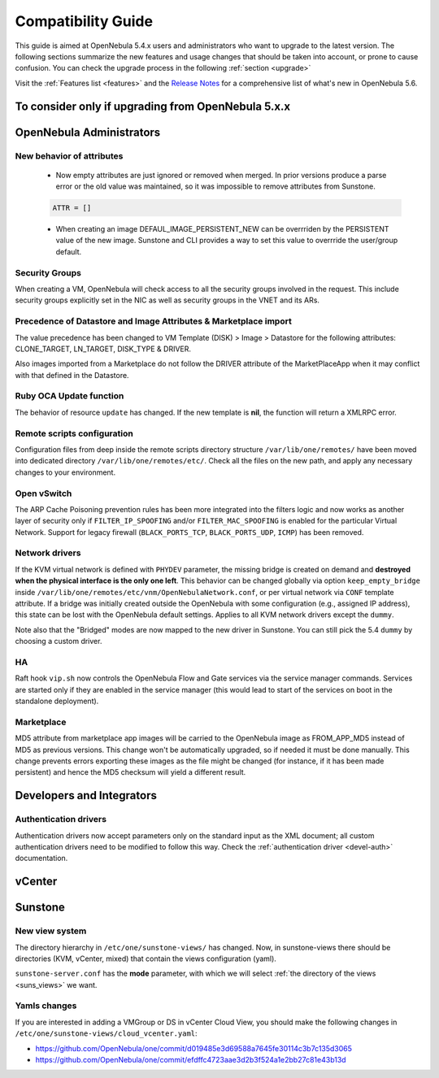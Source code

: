 
.. _compatibility:

====================
Compatibility Guide
====================

This guide is aimed at OpenNebula 5.4.x users and administrators who want to upgrade to the latest version. The following sections summarize the new features and usage changes that should be taken into account, or prone to cause confusion. You can check the upgrade process in the following :ref:`section <upgrade>`

Visit the :ref:`Features list <features>` and the `Release Notes <http://opennebula.org/software/release/>`_ for a comprehensive list of what's new in OpenNebula 5.6.

To consider only if upgrading from OpenNebula 5.x.x
================================================================================

OpenNebula Administrators
================================================================================

New behavior of attributes
--------------------------------------------------------------------------------

  * Now empty attributes are just ignored or removed when merged. In prior versions produce a parse error or the old value was maintained, so it was impossible to remove attributes from Sunstone.

  .. code-block:: yaml

    ATTR = []

  * When creating an image DEFAUL_IMAGE_PERSISTENT_NEW can be overrriden by the PERSISTENT value of the new image. Sunstone and CLI provides a way to set this value to overrride the user/group default.

Security Groups
--------------------------------------------------------------------------------

When creating a VM, OpenNebula will check access to all the security groups involved in the request. This include security groups explicitly set in the NIC as well as security groups in the VNET and its ARs.

Precedence of Datastore and Image Attributes & Marketplace import
--------------------------------------------------------------------------------

The value precedence has been changed to VM Template (DISK) > Image > Datastore for the following attributes: CLONE_TARGET, LN_TARGET, DISK_TYPE & DRIVER.

Also images imported from a Marketplace do not follow the DRIVER attribute of the MarketPlaceApp when it may conflict with that defined in the Datastore.

Ruby OCA Update function
--------------------------------------------------------------------------------

The behavior of resource ``update`` has changed. If the new template is **nil**, the function will return a XMLRPC error.


Remote scripts configuration
--------------------------------------------------------------------------------

Configuration files from deep inside the remote scripts directory structure ``/var/lib/one/remotes/`` have been moved into dedicated directory ``/var/lib/one/remotes/etc/``. Check all the files on the new path, and apply any necessary changes to your environment.

Open vSwitch
--------------------------------------------------------------------------------

The ARP Cache Poisoning prevention rules has been more integrated into the filters logic and now works as another layer of security only if ``FILTER_IP_SPOOFING`` and/or ``FILTER_MAC_SPOOFING`` is enabled for the particular Virtual Network. Support for legacy firewall (``BLACK_PORTS_TCP``, ``BLACK_PORTS_UDP``, ``ICMP``) has been removed.

Network drivers
--------------------------------------------------------------------------------

If the KVM virtual network is defined with ``PHYDEV`` parameter, the missing bridge is created on demand and **destroyed when the physical interface is the only one left**. This behavior can be changed globally via option ``keep_empty_bridge`` inside ``/var/lib/one/remotes/etc/vnm/OpenNebulaNetwork.conf``, or per virtual network via ``CONF`` template attribute. If a bridge was initially created outside the OpenNebula with some configuration (e.g., assigned IP address), this state can be lost with the OpenNebula default settings. Applies to all KVM network drivers except the ``dummy``.

Note also that the "Bridged" modes are now mapped to the new driver in Sunstone. You can still pick the 5.4 ``dummy`` by choosing a custom driver.

HA
--------------------------------------------------------------------------------

Raft hook ``vip.sh`` now controls the OpenNebula Flow and Gate services via the service manager commands. Services are started only if they are enabled in the service manager (this would lead to start of the services on boot in the standalone deployment).

Marketplace
--------------------------------------------------------------------------------

MD5 attribute from marketplace app images will be carried to the OpenNebula image as FROM_APP_MD5 instead of MD5 as previous versions. This change won't be automatically upgraded, so if needed it must be done manually. This change prevents errors exporting these images as the file might be changed (for instance, if it has been made persistent) and hence the MD5 checksum will yield a different result.

Developers and Integrators
================================================================================

Authentication drivers
--------------------------------------------------------------------------------
Authentication drivers now accept parameters only on the standard input as the XML document; all custom authentication drivers need to be modified to follow this way. Check the :ref:`authentication driver <devel-auth>` documentation.

vCenter
================================================================================

Sunstone
================================================================================

New view system
--------------------------------------------------------------------------------

The directory hierarchy in ``/etc/one/sunstone-views/`` has changed. Now, in sunstone-views there should be directories (KVM, vCenter, mixed) that contain the views configuration (yaml).

``sunstone-server.conf`` has the **mode** parameter, with which we will select :ref:`the directory of the views <suns_views>` we want.

Yamls changes
--------------------------------------------------------------------------------

If you are interested in adding a VMGroup or DS in vCenter Cloud View, you should make the following changes in ``/etc/one/sunstone-views/cloud_vcenter.yaml``:

- https://github.com/OpenNebula/one/commit/d019485e3d69588a7645fe30114c3b7c135d3065
- https://github.com/OpenNebula/one/commit/efdffc4723aae3d2b3f524a1e2bb27c81e43b13d
